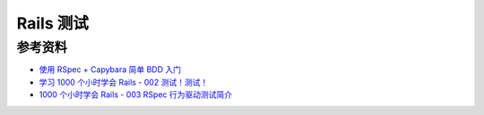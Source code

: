 .. _rails_test_index:

Rails 测试
=============


参考资料
----------

- `使用 RSpec + Capybara 简单 BDD 入门 <http://ruby-china.org/topics/7770>`_
- `学习 1000 个小时学会 Rails - 002 测试！测试！ <http://ruby-china.org/topics/2832>`_
- `1000 个小时学会 Rails - 003 RSpec 行为驱动测试简介 <http://ruby-china.org/topics/2848>`_
